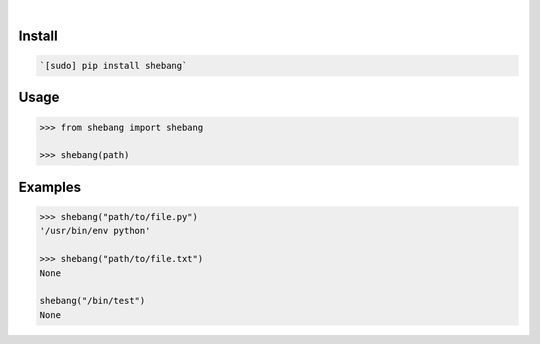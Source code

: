 .. image:: https://img.shields.io/badge/language-Python-blue.svg
    :target: none
.. image:: https://img.shields.io/pypi/pyversions/shebang.svg
    :target: https://pypi.org/pypi/shebang/
.. image:: https://img.shields.io/pypi/v/shebang.svg
    :target: https://pypi.org/pypi/shebang

|

.. image:: https://api.codacy.com/project/badge/Grade/d6ba7ecf67b24670b17d56b4d5d5ded4
    :target: https://www.codacy.com/app/looking-for-a-job/shebang.py
.. image:: https://codeclimate.com/github/looking-for-a-job/shebang.py/badges/gpa.svg
    :target: https://codeclimate.com/github/looking-for-a-job/shebang.py
.. image:: https://img.shields.io/scrutinizer/g/looking-for-a-job/shebang.py.svg
    :target: https://scrutinizer-ci.com/g/looking-for-a-job/shebang.py/
.. image:: https://sonarcloud.io/api/project_badges/measure?project=shebang.py&metric=code_smells
    :target: https://sonarcloud.io/dashboard?id=shebang.py
.. image:: https://sonarcloud.io/api/project_badges/measure?project=shebang.py&metric=reliability_rating
    :target: https://sonarcloud.io/dashboard?id=shebang.py

Install
```````


.. code:: bash

    `[sudo] pip install shebang`

Usage
`````


.. code:: python

    >>> from shebang import shebang
    
    >>> shebang(path)


Examples
````````


.. code:: python

    >>> shebang("path/to/file.py")
    '/usr/bin/env python'
    
    >>> shebang("path/to/file.txt")
    None
    
    shebang("/bin/test")
    None

